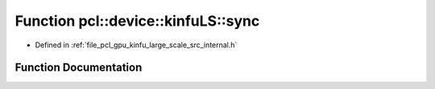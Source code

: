 .. _exhale_function_kinfu__large__scale_2src_2internal_8h_1a3add8d6387e5529236105b7bb7426694:

Function pcl::device::kinfuLS::sync
===================================

- Defined in :ref:`file_pcl_gpu_kinfu_large_scale_src_internal.h`


Function Documentation
----------------------


.. doxygenfunction:: pcl::device::kinfuLS::sync()
